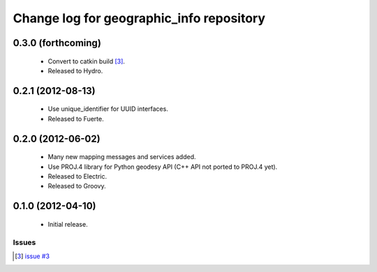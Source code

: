 ^^^^^^^^^^^^^^^^^^^^^^^^^^^^^^^^^^^^^^^^^
Change log for geographic_info repository
^^^^^^^^^^^^^^^^^^^^^^^^^^^^^^^^^^^^^^^^^

0.3.0 (forthcoming)
-------------------

 * Convert to catkin build [3]_.
 * Released to Hydro.

0.2.1 (2012-08-13)
------------------

 * Use unique_identifier for UUID interfaces.
 * Released to Fuerte.

0.2.0 (2012-06-02)
------------------

 * Many new mapping messages and services added.
 * Use PROJ.4 library for Python geodesy API (C++ API not ported to PROJ.4 yet).
 * Released to Electric.
 * Released to Groovy.

0.1.0 (2012-04-10)
------------------

 * Initial release.

Issues
======
.. [3] `issue #3 <https://github.com/ros-geographic-info/geographic_info/issues/3>`_
